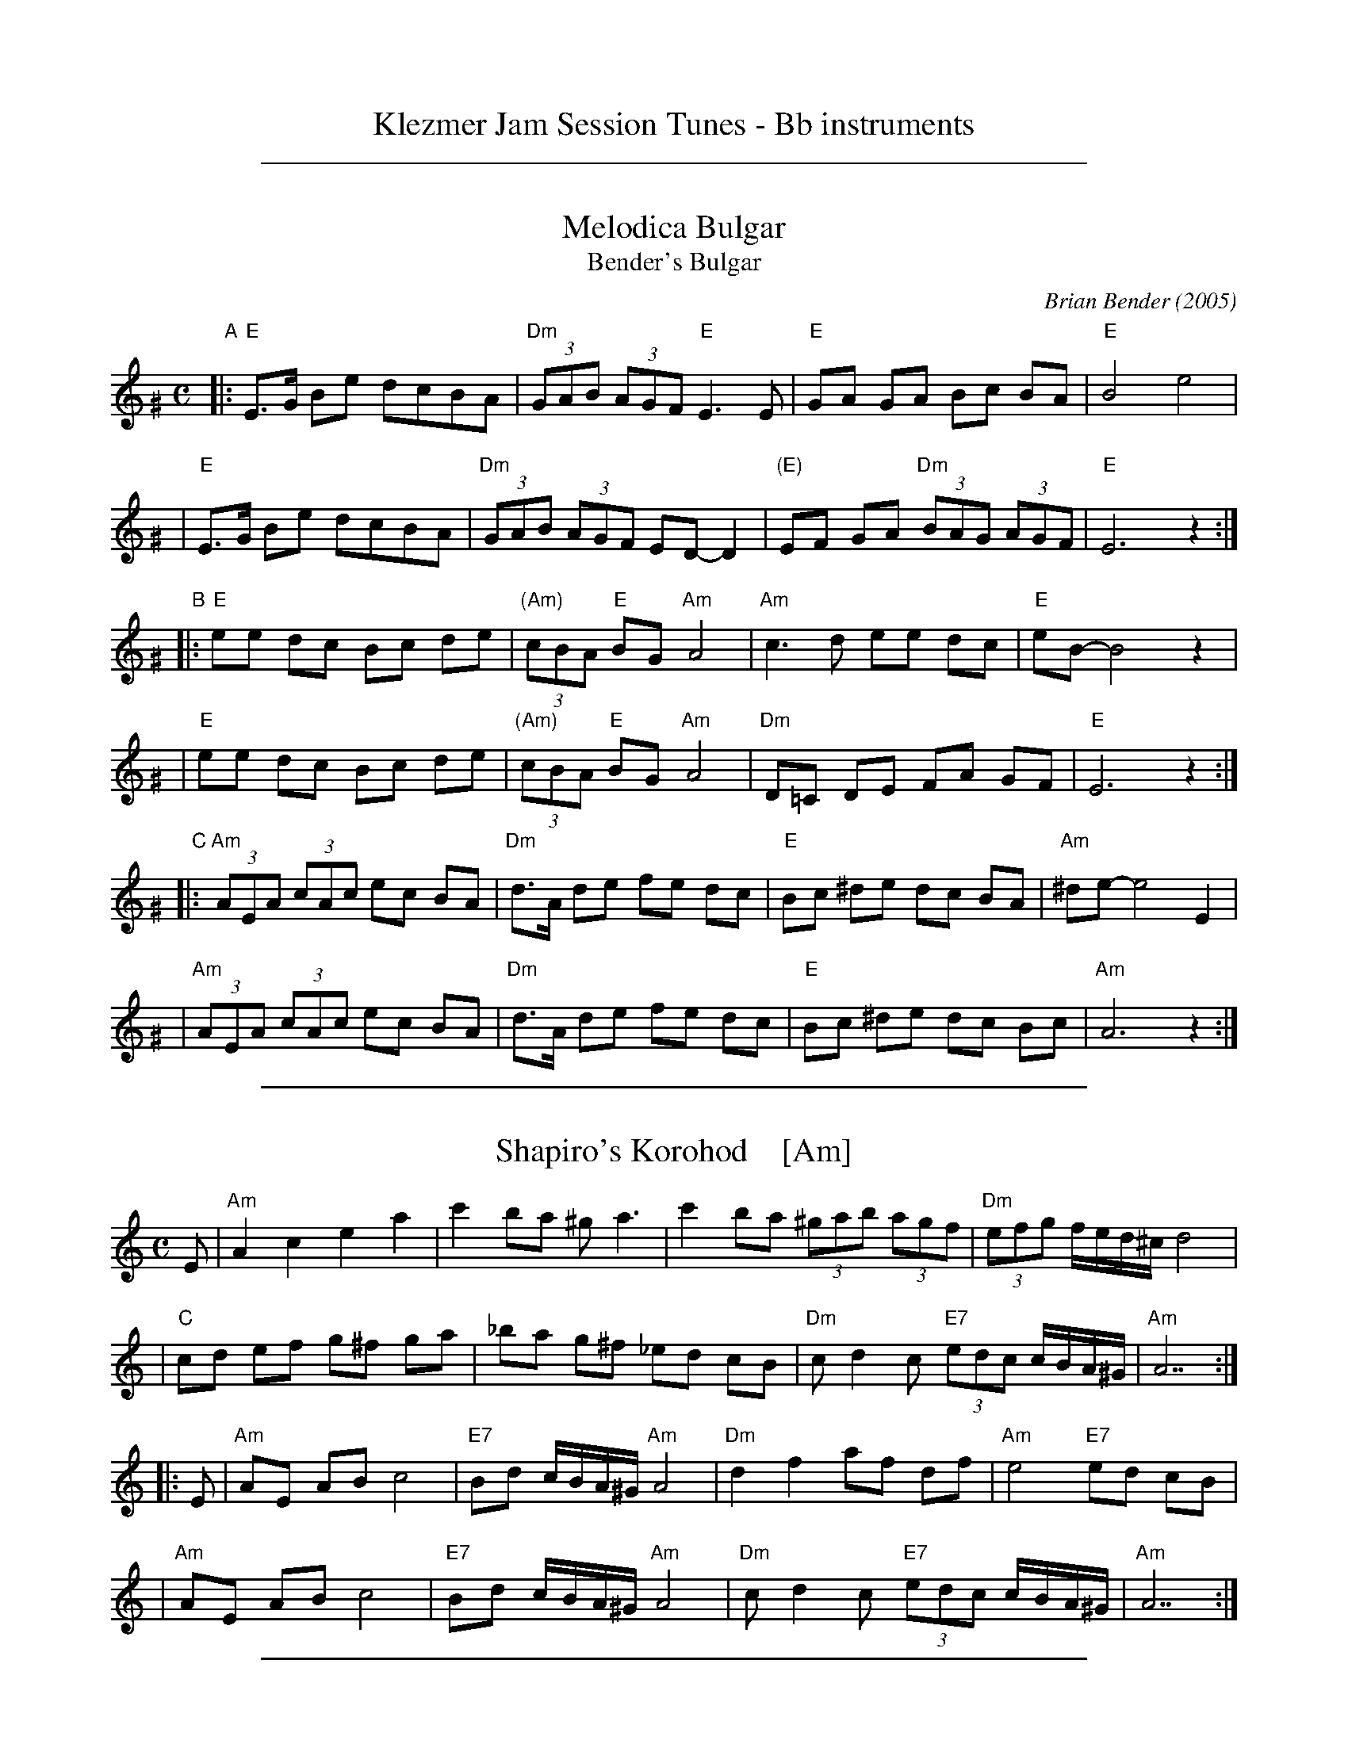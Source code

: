 
X: 0
T: Klezmer Jam Session Tunes - Bb instruments
N: Fiddle Hell 2012
K:

%%sep 1 1 500

X: 1
T: Melodica Bulgar
T: Bender's Bulgar
C: Brian Bender (2005)
M: C
L: 1/8
K: Ephr^G
"A"|:"E"E>G Be dcBA | "Dm"(3GAB (3AGF "E"E3 E |  "E"GA GA Bc BA | "E"B4 e4 |
   | "E"E>G Be dcBA | "Dm"(3GAB (3AGF  ED- D2 | "(E)"EF GA "Dm"(3BAG (3AGF | "E"E6 z2 :|
"B"|:"E"ee dc Bc de | "(Am)"(3cBA "E"BG "Am"A4 | "Am"c3 d ee dc | "E"eB- B4 z2 |
   | "E"ee dc Bc de | "(Am)"(3cBA "E"BG "Am"A4 | "Dm"D=C DE FA GF | "E"E6 z2 :|
"C"|:"Am"(3AEA (3cAc ec BA | "Dm"d>A de fe dc | "E"Bc ^de dc BA | "Am"^de- e4 E2 |
   | "Am"(3AEA (3cAc ec BA | "Dm"d>A de fe dc | "E"Bc ^de dc Bc | "Am"A6 z2 :|

%%sep 1 1 500

X: 1
T: Shapiro's Korohod    [Am]
S: Steve Rauch
D: Budowitz "Wedding Without a Bride"
M: C
L: 1/8
K: Am
E \
| "Am"A2 c2 e2 a2 | c'2 ba ^g a3 | c'2 ba (3^gab (3agf | "Dm"(3efg f/e/d/^c/ d4 |
| "C"cd ef g^f ga | _ba g^f _ed cB | "Dm"c d2 c "E7"(3edc c/B/A/^G/ | "Am"A7 :|
|: E \
| "Am"AE AB c4 | "E7"Bd c/B/A/^G/ "Am"A4 | "Dm"d2 f2 af df | "Am"e4 "E7"ed cB |
| "Am"AE AB c4 | "E7"Bd c/B/A/^G/ "Am"A4 | "Dm"c d2 c "E7"(3edc c/B/A/^G/ | "Am"A7 :|

%%sep 1 1 500

X: 1
T: Freylekhs [Em]
O: Goldenshteyn collection
Z: 2007 John Chambers <jc:trillian.mit.edu>
M: 2/4
L: 1/16
K: Em
(3B^c^d \
"A"\
|: "Em"e(Bc)(A B)(GA)(F | "B7"G)(EF)(^D "Em"E4) | (EF)GA "D"(Bc)(Ac) | "G"B8 | "B"(Bc)^de (fe)(ed) |
| "Am"(^dc)(cB) (BA)(AG) | "Em"(GA)(AG) "B7"(BA)GF |1 "Em"EFGA "B7"^AB^c^d :|2 "Em"E2z2 "D7"F4 ||
"B"\
|: "G"G2Bd z(GBd) | G2Bd z(GBd) | (^cd)(ed) (d=c)(cB) | (BA)(AG) (GF)ED |
| "D"D2FA z(DFA) | D2FA z(DFA) | (dc)(cB) (BA)(AG) |1 "G"B2z2 "D7"d4 :|2 "G"G2z2 "B7/F#"^d4 y!d.C.!y:|

% Written-out ending:
"Coda"|| zB^AB c^cd^d | e2{^A}B2 e2z2 |]

%%newpage

%%sep 1 1 500

X: 1
T: Freylachs in D minor (1)
M: C
L: 1/8
K: Em
B,EG "B"\
| "Em"B2 Bc B2 AG | "Am"A2 A_B A2 zG | "Em"GF FG "Dm"GE/G/ =F/E/D | "Em"^AB2A B/=A/G G/F/E |
| "Em"B2 B{d}c B2 AG | "Am"A2 A_B A2 zG | "Em"GF FG "Dm"GE/G/ =F/E/D | "Em"E2 z3 :|
|: B,EG "C"\
| "Em"B2 AG "Am"A{B}A GF | "Em"G2 FE G/F/E "D"D2 | "D7"zD EF GF AF | "G"G4 zB B/A/G G/F/E |
| "Em"B2 AG "Am"A{B}A GF | "Em"G2 FE G/F/E "D"DG | "Em"GF FG GE/G/ "Dm"=F/E/D | "Em"E2 z3 :|
|: DEF "D"\
| "G"G2 "D7"A2 "G"B2 "D7"c2 | "G"d6 zd | "D7"dc cd dB/d/ c/B/A | "G"B3 ^A B/=A/G G2 |
| "Gm"G_B AG AB2 B | "A"^c/d/e d/c/_B A2 zG | "Em"GF FG "Dm"GE =F/E/D | "Em"E2 z3 :|

%%sep 1 1 500

X: 1
T: Freylachs in D minor (2)
M: C
L: 1/8
K: Em
z2E "B"\
| "Em"EB, EF GG FE | "Am"A A2 A "Em"GG FE | "Am"A A2 A "D7"GF     EF  |  "G"G2 B2 "B7"B/A/G G/F/E |
| "Em"EB, EF GG FE | "Am"A A2 A "Em"GG FE | "Am"A A2 A "Em"GD "Dm"E=F | "Em"E2 z3 :|
|: DGA "C"\
| "G"^AB BB "D7"B=A c/B/A | "G"G2 z3    DGB | "G"d>e =f/e/d f/e/d  cB |  "G"^c{e}d z3 DGA |
| "Gm"_B3 B  ^c/d/e d/c/B | "A"A2 z3 ZB c^c | "G"dB  =c{B}A BG "D7"AF |1 "G"G2 z3 :|2 "Em"G2 "B7"^d2 "Em"e4 |]
"D"\
|:"Em"^AB BB  AB AG |     FG GG FG FE | "B7"FB, ^DF AA   GF | "Em"E/^D/E/F/ G/F/G/A/ B2 z^d |
| "Em"e B2 B ^AB AG | "Em"FG GG FG FE | "B7"FB, ^DF ^AB ^cB | "Em"B/A/G     G/F/E    E2 z2 :|

%%sep 1 1 500

X: 1
T: Tish Nigun [Am]
O: Sid Beckerman, Howie Leess
D: Sid Beckerman, Howie Leess "Klezmer Plus
Z: 2008 John Chambers <jc:trillian.mit.edu>
Z: 2008 Steve Rauch
S: printed MS from Steve Rauch
M: 2/4
L: 1/16
K: Am
"^A"[|] E2 \
| "Am"cBA2- A2c2 | "E"BA^G2- G2E2 \
|1,3 "Am"A^GAB cBAc | "E"BA^GF E2 \
:|2,4 "Am"A^GAB "(E7)"cBAG | "Am"A6 :|
"^B"|: E2 \
| "Am"EAAB c2cA | "Am"c2cA c4 \
| "Dm"d3c "E"cBBA |1,3 "Am"Ac"E"Bd "Am"c2 :|2,4 "Am"A6 :|
"^C"|: G2 \
|  "C"edcd c3G | edcd c4 \
|1,3  "C"eddc "Am"cBBA | "G"Bd"Am"c2- c2 \
:|2,4 "Am"eddc "E"cBBA | Bc"Am"A2- A2 :|
%%text Often played ABCB. The extra repeats aren't always played.

%%newpage

%%sep 1 1 500

X: 1
T: In Odess'  (freilach)
O: SB13
R: freylach
M: 2/4
L: 1/8
K: ^G
|: "E" GA B>d | "Dm"(3cBA "E"B2 | "E"(3GAB "Dm"(3AGF | "E"EG Be \
|  "E" GA B>d | "Dm"(3cBA "E"B2 | "E"(3GAB "Dm"(3AGF | "E"E4 :|
K: E
|: "E"ez B>A | G/A/ B2 G | "B7"A/G/ F2 A | "E"GA "B7"^AB \
|  "E"ez B>A | G/A/ B2 G | "B7"A/G/F- F/A/G/F/ |1 "E"E2 zB :|2 "E"EE "E7"AB ||
K: A
|: "A"c4- | cB "E7"(3dcB | c A3 | zA B=c \
|  "Am"^de d=c | "Am"^de d=c | "E"B4 | "E7"zE AB |
|  "A"c4- | cB "E7"(3dcB | "A"c A2 =c- | "Am"c3 B \
|  "E"BA AG | GE/G/ "Dm"=FED |1 "E"E4 | "E7"zE AB :|2 "E"E4- | E4 |]

%%sep 1 1 500

X: 1
T: In Odess'
R: jig
M: 6/8
L: 1/8
K: ^G	% E freygish
|: "E"G2A B2d | "Am"cBA "E"B3 | "E"GAB "Dm"AGF | "E"E2G B2e \
|  "E"G2A B2d | "Am"cBA "E"B3 | "E"GAB "Dm"AGF | "E"E6 :|
K: E
|: "E"e2z B2A | GAB- B2G | "B7"AGF- F2A | "E"G2A "B7"^A2B \
|  "E"e2z B2A | GAB- B2G | "B7"AGF- FGF |1 "E"E3 z2B :|2 "E"E2E "E7"A2B ||
K: A
|: "A"c6- | c2B "E7"dcB | "A"c2A- A3 | z2A "(Am)"B2=c \
|  "B7"^d2e d2=c | ^d2e d2=c | "E"B6 | "E7"z2E A2B |
|  "A"c6- | c2B "E7"dcB | "A"c2A- A2=c- | "Am"c3- czB \
|  "E"B2A A2G | GEG "Dm"=FED |1 "E"E6 | "E7"z2E A2B :|2 "E"E6- | E6 |]

%%sep 1 1 500

X: 1
T: Khosidl
T: Yismekhu
M: 2/4
L: 1/16
Z: John Chambers <jc:trillian.mit.edu>
K: Ephr^G
|: "E"EFEF GAGF | G2E2 B,2E2 | GAGA BcBA | B2G2 E2G2 || EGBd cBAG | "Dm"AGFE D4 |
| ^CDEF GAGF | "E"GFE6 :: "E"B8 | B8 | B4 B4 | B4 B4 || "E"BcBc B3A |
| GAGA B4 | BcBc B3A | "(Dm)"GAGF "E"E4 || "E"BcBc B3A | GABc "Dm"d4 |
| dccB BAAG | GAGF "E"E4 :: "E"G3F EDEF | GAGF E4 | EcBA GABc |
| B4 e4 || "(Dm)"dcBA GABc | dcBA GFED | "Dm"^CDEF GAGF | "E"GFE6 :|

%%newpage

%%sep 1 1 500

X: 1
T: Monastritch  [Em]
T: Dem Monastrishter Rebn's Chosid'l
O: Dave Tarras recording
S: handwritten MS of unknown origin labelled "I-20"
S: Transcription from Steve Rauch of a Dave Tarras recording
Z: 2009 John Chambers <jc:trillian.mit.edu>
M: 2/4
L: 1/8
K: Em
"A"\
|: "Em"E2 G2 | B2 e2 \
| B3 A | "Am"d/c/B/A/ ^GA \
|  "Em"=G A2 G | "B7"(3B^AG (3GFE \
| "Em"^A/^c/ B3- | "B7"B4 |
| "Em"E2 G2 | B2 e2 \
| B3 A | "Am"d/c/B/A/ ^GA \
|  "Em"=G A2 G | "B7"(3B^AG (3GFE \
| "Em"E4 |1 "B7"zB, ^C^D :|2 "D7"zD EF ||
"B"\
|: "G"G4 | zG AG \
| B4 | zB cB \
|  d4 | zd ed \
| "G7"=f4- | f4 \
| "C"e2 "G/B"d2 | "D7/A"c2 "G"B2 |
| "D7"B3 A | "G"d/c/B/A/ G2 \
| "D7"A>B cd | BG AF \
| "G"G4 |1 "D7"zD EF :|2 "B7"ZB, EG ||
"C"
|: "Em"B>G "Am"A/B/c/A/ | "Em"B>G "Am"A>F | "Em"G>E "B7"F>^D \
|1,3 "Em"EF "B7"GA :|2 "Em"E2 "B7"z/B,/E/G/ :|4 "Em"E2 z2 |]

%%sep 1 1 500

X: 1
T: Rumanian bulgar(ish)    [Efr]
%T: Moldavian tants
%T: Andy's Tune
R: bulgar, freylach
D: State Ensemble of Jewish Folk Music of the Ukrainian S.S.R., Kiev 1930
O: Abe Shwartz
Z: John Chambers <jc:trillian.mit.edu>
M: 2/4
L: 1/16
K: EPhr^G
"A"\
|: "E"E2BB B2B2 | B2A2 G3F | E2F2 G2A2 | G2F2 E4 |  "E"E2BB B2A2 | G2A2 B2c2 | B8 | e8 |
|  "E"E2BB B2B2 | B2A2 G3F | E2F2 G2A2 | "Dm"G2FE D4  | z2D2 ^C2D2 | E2F2 G2F2 | "E"E8- | E4 z4 :|
"B"\
|: "Dm"z2D2 ^C2D2 | E2F2 E2D2 | z2F2 E2F2 | G2A2 G2F2 | z2A2 G2A2 | B2c2 B2A2 | "E"B6 A2 | G2F2 E4 |
| "Dm"z2D2 ^C2D2 | E2F2 E2D2 | z2F2 E2F2 | G2A2 G2F2 | B2A2 G2F2 | G2F2 E2D2 | "E"E8- |1 E4 z4 :|2 E2 ||
"C"\
|: [e2E2] c2B2 | "Am"A8 | z2E2 C2E2 | A2c2 B2A2 | "E"e2 B4 A2 | B8 | z2 B2 d2c2 | B2A2 G2A2 | B2E2 F2G2 |
| "Am"A8 |  z2E2 C2E2 | A2c2 B2A2 | "E"e2 B4 A2 | G2A2 B2A2 | "Dm"G2D2 E2F2 | "E"E8- | E2 :|

%%sep 1 1 500

X: 1
T: Sadegurer Khosid   [Am]
R: khosidl
D: DRK-204 "Git Azoy" the 12 Corners Klezmer Band
M: 4/4
L: 1/16
K: Am
   z2E2 \
| "Am"c3B A2A2 | z2cB AcBA | "E"B3A ^G2G2 | "Dm"^GAGF "E"E4 \
| "E7"^GEGB "Am"AEAc | "E7"BEBd "Am"cAce | "Dm"d2d2 defd | "E7"e4 edcB |
| "Am"c3B A2A2 | z2cB AcBA | "E"B3A ^G2G2 | "Dm"^GAGF "E"E4 \
| "E7"e4 d4 | c4 B4 | "Am"A2A2 "E7"cBA^G | "Am"A4 :| [K:A]
|: zEAB \
|: "A"cdcd c2BA | B2c2 z4 | cdcd c2BA | BcA2 z4 \
| "A"cdcd c2BA | B2c2 z4 | "Bm"B2B2 "E7"AGFG |1 "A"A4 z4 :|2 [K:Am]"Am"A4 ||
|: z4 \
| "Am"e8 | e8 | e4 e4 | e4 e4 \
| z2e2 e2e2 | "Dm"d2z2 d4 | "Am"cdcB A^GAB | c2z2 e4 \
| z2e2 e2e2 | "Dm"d2z2 d4 | "C"cGGc "Bb"c_BBA | "Am"A4 z4 :|

%%newpage

%%sep 1 1 500

X: 1
T: Nigun Sameach  [Am]
R: bulgar, freylach
O: Kammen 9#12
B: Kammen 9#12
M: 2/4
L: 1/8
K: Am
|: "Am"A,z Cz | Ez Az | c4- | c4 \
| dc Bc | BA ^GA | "E7"B4- | BE FE |
| "E7"E3 ^G B3 A | "Dm"(3^GAB (3AGF | "E"E4 | BA ^GF \
| "E7"ED CB, |1 "Am"A,4 | (3E^DC (3CB,A, :|2 "Am"A,4- | HA,4 |]
|: "Am"EA "(E7)"cB | "Am"AG "A7"FE | "Dm"EF FF | F4 \
| "(G7)"DF BA | "(E7)"^GF ED | "Am"^DE EE | E4 |
| "E7"EF ^GA | Bc (3cBA | ^G4- | G4 \
| BA ^GF | ED CB, | "Am"A,4- | A,2 z2 :|
|: "Am"z2 e^d | e2 "Dm"f2 | "Am"e3 c | A4 \
| "Dm"f3 e | "G7"de f[gd] | "C"e4- | e4 |
| "Dm"fe d2  | dc B2 | "E7"dc B2 |  BA ^G2 \
| EF ^GA | Bc  ^GB |1 "Am"A4 | (3e^dc (3cBA :|2 "Am"A4 | cA "da Capo"EC |]

%%sep 1 1 500

X: 1
T: Yoshke (Ma Yofus; Tanz, Tanz, Yideleh)   [Efr]
C: arr. Naftule Brandwein 1917
Z: John Chambers <jc:trillian.mit.edu>
O: Trad
M: C|
L: 1/8
K: EPhr^G	% E freygish
"A"[|] z2 \
|  "E"EFGA BcBA | G2GE "Am"A4 | "E"B2B2 dcBA | G2GE "Am"A4 \
|  "E"EFGA BcBA | G2GE "Am"A4 | "E"G2G2 "Dm"FEFD | "E"E6 :|
K: C	% C, A minor
"B"|: "G"[G2B] \
|  "C"cde4 e2 | "G"dedB G4 | "G7"GABc defd | "C"e2ef "E"edcB \
|  "Am"ABc4 c2 | "E"BcB^G E4 | EF^GA BcBG | "Am"A6 :|
K: EPhr^G	% E freygish
"C"|: GF \
|  "E"E2G2 E2G2 | "Am"A2A2 dcBA | "E"G2G2 "Am"AGAc | "E"B2B2 ~e4 \
|  "E"E2G2 E2G2 | "Am"A2A2 dcBA | "E"G2G2 "Dm"FEFD | "E"E6 :|

%%sep 1 1 500

X: 1
T: Yos'l Yos'l [Em]
M: 2/4
L: 1/8
K: Em
B,EG \
| "Em"B2 "Am"c2 | "Em"BB "B7"AG | "Em"c B3 | zB,EG \
| "Em"B2 "Am"c2 | "Em"BA cB | "B7(Am)"A4 | "B7"zB,^DF |
| "B7"A2 B2 | "(Am)"AA GF | "B7"A A3 | zB,^DF \
| "B7"A2 B2 | AG BA | "Em"G4 | zB,EG |
| "Em"B2 "Am"c2 | "Em"BB "B7"AG | "Em"c B3 | zB,EG \
| "Em"B2 e2 | "E7"dc ed | "Am"c4- | c2 cd |
| "Am"ee ee | e2 dc | "Em"BB BB | B2 AG \
| "(B7)"B2 F2 | "B7"AA GF | "Em"E4- | E |]
%%text The last 8 bars are often repeated, giving 40 bars; this is a 32-bar contradance version.

%%newpage

%%sep 1 1 500

X: 1
T: Flatbush Waltz [Am]
C: Andy Statman
D: Flatbush Waltz; Rounder 00116 (1980)
Z: 1997 John Chambers <jc:trillian.mit.edu>
L: 1/8
M: 3/4
R: Waltz
S: Frets Magazine, Dec 1980
K: Am
[| "Am"e3 a ed | c2 A2 A2 | e3 a ec | "Dm"d3 f ed \
| "Am"AB cd ec/e/ | "Dm"dA d2 d2 | "Am"c3 d "Bb"_Bc  | "Am"A3 E Ac ||
|| "Am"[e3A] [ae] [ec][dB] | [c2A] [A2E] [A2E] | [e3c] [ae] [ec][cA] | "Dm"[d3A] g (3fed \
| "Am"cd ef ge | "Dm"dA d2 d2 | "Am"c3 d "Bb"_Bc  | "Am"A6 ||
|| "Am"[c'4e] [bd][ac] | "E7"[bd]E [e^G]B e^g | "F"[a2c] [g3B] [fA] | "C"[e6G] \
| "Dm"[f2A] [e2G] [d2F] | "Am"[e2G] [a2c] [b2d] | [c'3e] [bd] [c'e][d'f] | "E7"[b6d] ||
|| "Am"[c'4e] [bd][ac] | "E7"[bd]E [e^G]B e^g | "F"[a2c] [g3B] [fA] | "C"[e6G] \
| "Dm"[f2A] [e2G] [d2F] | "Am"[e2G] [A2C] [d2F] |  "Am"[c3E] [dF] "Bb"[_BD][cE]  | "Am"[A6C] |]

%%sep 1 1 500

X: 1
T: Hasidic Waltz
S: Marianne Cygnel Oct 1999
R: waltz
M: 3/4
L: 1/4
K: Am
E \
| "Am"cBA | "E7"BA>^G | "F"Ac>A | "E7"^G/F/E>E \
| "Am"A/A/AA | "G"BAB | "C"c3- | c2A |
| "Dm"d/d/dd | "Am"cc2 | "E7"BcB | "Am"AE2 \
| cBA | "E7"BA^G | "Am"A3- | A2 :|
|: d/e/ \
| "Am"eee | g^fe | "Cdim"^d>cB/A/ | "Am"B/c/A2 \
|1 eee | "B7"^dBd | "E"e3- | e2 \
:|2 "Am"e^dc | e^dc | "E"B/A/Bc | "E7"B3 ||
|| "C"edc | "E"BE/^G/B | "E7"d e/d/ c/B/ | "Am"A/c/ e/c/ A \
| "C"ccc | "G7"dcd | "C"e3- | e2 c/d/ |
| "Am"edc | "E"BE/^G/B | "E7"d e/d/ c/B/ | "Am"A/c/ e/c/ A \
| "F"cBA | "E7"BA^G/B/ | "Am"A3- | A2z |]

%%sep 1 1 500

X: 1
T: LeMa'an Achai [Em]
T: For the Sake of My Brothers and Friends
C: Shlomo Carlebach
Z: John Chambers <jc:trillian.mit.edu>
N: Berachot 64A
R: waltz
M: 3/4
L: 1/4
K: Em
|: B \
| "Em"B ^A B | g f e | "Am"c3- | c2 c \
| c B A | g f e | "Em"B3- | B2 B |
w: Le-ma-'an a-chai ve-re-ay* le-ma-'an a-chai ve-re-ay* a-
| "Em"(B ^A) B | (g f) e | "Am"(d c) B | A3 \
| "B7"B3 | (f2 g) | "Em"e3- | ez :|
w: dab-*ra na* a-dab-*ra na sha-lom* bach.
|: (e/f/) \
| "Em"g2 g | (g f) e | g2 g | g f e \
| "Am"a2 a | (b2 a) | "Em"g3- | g2 (e/f/) |
w: le-*ma-'an beyt* ha-shem elo-kei-nu a-vak-sha tov_ lach* le-
| "Em"g2 g | (g f) e | g2 g | g f e \
| "B7"f2 a | (g3/2 f/e/f/) | "Em"e3- | ez :|
w: ma-'an beyt* ha-shem elo-kei-nu a-vak-sha tov___ lach
W: On behalf of my brothers and friends, let me say "Peace unto you".
W: For the sake of the house of the Lord our God, I pray for your good.
